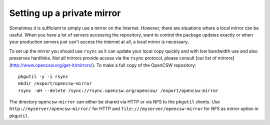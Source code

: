 ---------------------------
Setting up a private mirror
---------------------------

Sometimes it is sufficient to simply use a mirror on the Internet.
However, there are situations where a local mirror can be useful. When you have
a lot of servers accessing the repository, want to control the package updates
exactly or when your production servers just can't access the internet at all,
a local mirror is necessary.

To set up the mirror you should use ``rsync`` as it can update your local copy
quickly and with low bandwidth use and also preserves hardlinks. Not all
mirrors provide access via the ``rsync`` protocol, please consult
[our list of mirrors](http://www.opencsw.org/get-it/mirrors/).
To make a full copy of the OpenCSW repository::

  pkgutil -y -i rsync
  mkdir /export/opencsw-mirror
  rsync -aH --delete rsync://rsync.opencsw.org/opencsw/ /export/opencsw-mirror

The directory ``opencsw-mirror`` can either be shared via HTTP or via NFS to the
``pkgutil`` clients.  Use ``http://myserver/opencsw-mirror/`` for HTTP and
``file:///myserver/opencsw-mirror`` for NFS as mirror option in ``pkgutil``.
